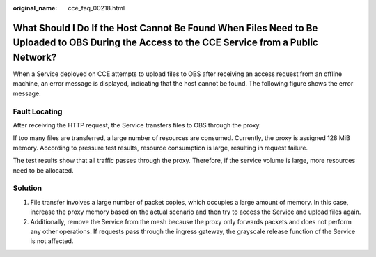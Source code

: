 :original_name: cce_faq_00218.html

.. _cce_faq_00218:

What Should I Do If the Host Cannot Be Found When Files Need to Be Uploaded to OBS During the Access to the CCE Service from a Public Network?
==============================================================================================================================================

When a Service deployed on CCE attempts to upload files to OBS after receiving an access request from an offline machine, an error message is displayed, indicating that the host cannot be found. The following figure shows the error message.

|image1|

Fault Locating
--------------

After receiving the HTTP request, the Service transfers files to OBS through the proxy.

If too many files are transferred, a large number of resources are consumed. Currently, the proxy is assigned 128 MiB memory. According to pressure test results, resource consumption is large, resulting in request failure.

The test results show that all traffic passes through the proxy. Therefore, if the service volume is large, more resources need to be allocated.

Solution
--------

#. File transfer involves a large number of packet copies, which occupies a large amount of memory. In this case, increase the proxy memory based on the actual scenario and then try to access the Service and upload files again.
#. Additionally, remove the Service from the mesh because the proxy only forwards packets and does not perform any other operations. If requests pass through the ingress gateway, the grayscale release function of the Service is not affected.

.. |image1| image:: /_static/images/en-us_image_0000001950315856.png
